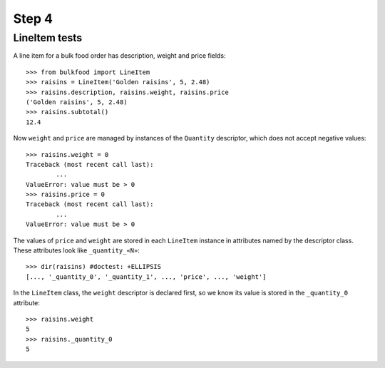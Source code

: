 ======
Step 4
======

LineItem tests
==============

A line item for a bulk food order has description, weight and price fields::

	>>> from bulkfood import LineItem
	>>> raisins = LineItem('Golden raisins', 5, 2.48)
	>>> raisins.description, raisins.weight, raisins.price
	('Golden raisins', 5, 2.48)
	>>> raisins.subtotal()
	12.4

Now ``weight`` and ``price`` are managed by instances of the ``Quantity``
descriptor, which does not accept negative values::

	>>> raisins.weight = 0
	Traceback (most recent call last):
		...
	ValueError: value must be > 0
	>>> raisins.price = 0
	Traceback (most recent call last):
		...
	ValueError: value must be > 0

The values of ``price`` and ``weight`` are stored in each ``LineItem``
instance in attributes named by the descriptor class. These attributes
look like ``_quantity_«N»``::

	>>> dir(raisins) #doctest: +ELLIPSIS
	[..., '_quantity_0', '_quantity_1', ..., 'price', ..., 'weight']

In the ``LineItem`` class, the ``weight`` descriptor is declared first,
so we know its value is stored in the ``_quantity_0`` attribute::

	>>> raisins.weight
	5
	>>> raisins._quantity_0
	5
